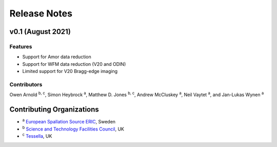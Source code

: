 .. _release-notes:

Release Notes
=============


v0.1 (August 2021)
------------------

Features
~~~~~~~~

* Support for Amor data reduction
* Support for WFM data reduction (V20 and ODIN)
* Limited support for V20 Bragg-edge imaging

Contributors
~~~~~~~~~~~~

Owen Arnold :sup:`b, c`\ ,
Simon Heybrock :sup:`a`\ ,
Matthew D. Jones :sup:`b, c`\ ,
Andrew McCluskey :sup:`a`\ ,
Neil Vaytet :sup:`a`\ ,
and Jan-Lukas Wynen :sup:`a`\

Contributing Organizations
--------------------------
* :sup:`a`\  `European Spallation Source ERIC <https://europeanspallationsource.se/>`_, Sweden
* :sup:`b`\  `Science and Technology Facilities Council <https://www.ukri.org/councils/stfc/>`_, UK
* :sup:`c`\  `Tessella <https://www.tessella.com/>`_, UK
